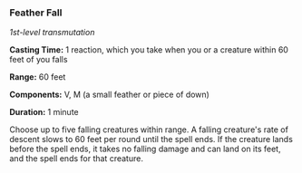 *** Feather Fall
:PROPERTIES:
:CUSTOM_ID: feather-fall
:END:
/1st-level transmutation/

*Casting Time:* 1 reaction, which you take when you or a creature within
60 feet of you falls

*Range:* 60 feet

*Components:* V, M (a small feather or piece of down)

*Duration:* 1 minute

Choose up to five falling creatures within range. A falling creature's
rate of descent slows to 60 feet per round until the spell ends. If the
creature lands before the spell ends, it takes no falling damage and can
land on its feet, and the spell ends for that creature.
